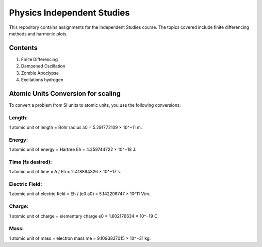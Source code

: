 ===========================
Physics Independent Studies
===========================

This repository contains assignments for the Independent Studies course. The topics covered include finite differencing methods and harmonic plots.

Contents
========

1. Finite Differencing
2. Dampened Oscillation
3. Zombie Apoclypse
4. Excitations hydrogen

Atomic Units Conversion for scaling
===================================

To convert a problem from SI units to atomic units, you use the following conversions:

Length:
-------
1 atomic unit of length = Bohr radius
a0 = 5.291772109 × 10^−11 m.

Energy:
-------
1 atomic unit of energy = Hartree
Eh = 4.359744722 × 10^−18 J.

Time (fs desired):
------------------
1 atomic unit of time = ℏ / Eh = 2.418884326 × 10^−17 s.

Electric Field:
---------------
1 atomic unit of electric field = Eh / (e0 a0) = 5.142206747 × 10^11 V/m.

Charge:
-------
1 atomic unit of charge = elementary charge
e0 = 1.602176634 × 10^−19 C.

Mass:
-----
1 atomic unit of mass = electron mass
me = 9.1093837015 × 10^−31 kg.